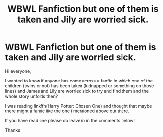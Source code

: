 #+TITLE: WBWL Fanfiction but one of them is taken and Jily are worried sick.

* WBWL Fanfiction but one of them is taken and Jily are worried sick.
:PROPERTIES:
:Author: MaxNoise23766
:Score: 3
:DateUnix: 1598216826.0
:DateShort: 2020-Aug-24
:FlairText: Request
:END:
Hi everyone,

I wanted to know if anyone has come across a fanfic in which one of the children (twins or not) has been taken (kidnapped or something on those lines) and James and Lily are worried sick to try and find them and the whole story unfolds then?

I was reading linkffn(Harry Potter: Chosen One) and thought that maybe there might a fanfic like the one I mentioned above out there.

If you have read one please do leave in in the comments below!

Thanks

